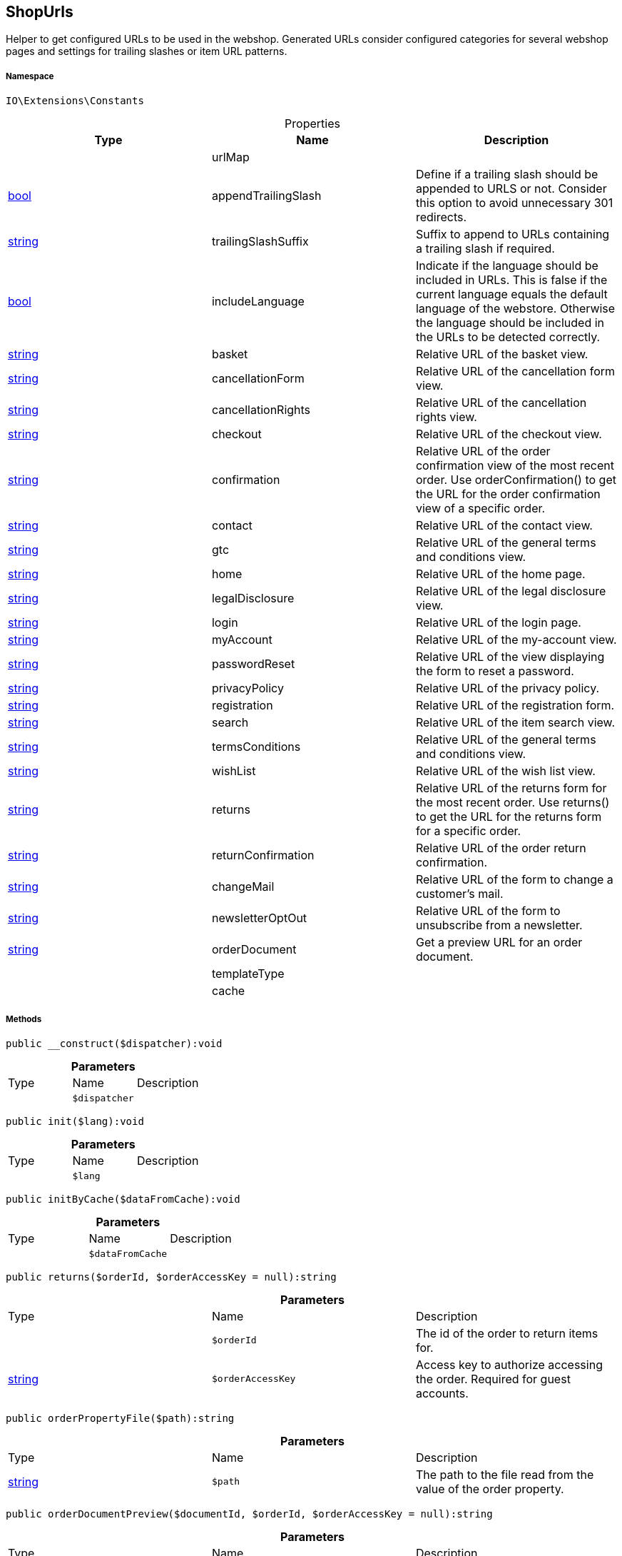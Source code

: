 :table-caption!:
:example-caption!:
:source-highlighter: prettify
:sectids!:
[[io__shopurls]]
== ShopUrls

Helper to get configured URLs to be used in the webshop.
Generated URLs consider configured categories for several webshop pages and settings for trailing slashes or item URL patterns.



===== Namespace

`IO\Extensions\Constants`





.Properties
|===
|Type |Name |Description

|
    |urlMap
    |
|link:http://php.net/bool[bool^]
    |appendTrailingSlash
    |Define if a trailing slash should be appended to URLS or not.
Consider this option to avoid unnecessary 301 redirects.
|link:http://php.net/string[string^]
    |trailingSlashSuffix
    |Suffix to append to URLs containing a trailing slash if required.
|link:http://php.net/bool[bool^]
    |includeLanguage
    |Indicate if the language should be included in URLs.
This is false if the current language equals the default language of the webstore.
Otherwise the language should be included in the URLs to be detected correctly.
|link:http://php.net/string[string^]
    |basket
    |Relative URL of the basket view.
|link:http://php.net/string[string^]
    |cancellationForm
    |Relative URL of the cancellation form view.
|link:http://php.net/string[string^]
    |cancellationRights
    |Relative URL of the cancellation rights view.
|link:http://php.net/string[string^]
    |checkout
    |Relative URL of the checkout view.
|link:http://php.net/string[string^]
    |confirmation
    |Relative URL of the order confirmation view of the most recent order.
Use orderConfirmation() to get the URL for the order confirmation view of a specific order.
|link:http://php.net/string[string^]
    |contact
    |Relative URL of the contact view.
|link:http://php.net/string[string^]
    |gtc
    |Relative URL of the general terms and conditions view.
|link:http://php.net/string[string^]
    |home
    |Relative URL of the home page.
|link:http://php.net/string[string^]
    |legalDisclosure
    |Relative URL of the legal disclosure view.
|link:http://php.net/string[string^]
    |login
    |Relative URL of the login page.
|link:http://php.net/string[string^]
    |myAccount
    |Relative URL of the my-account view.
|link:http://php.net/string[string^]
    |passwordReset
    |Relative URL of the view displaying the form to reset a password.
|link:http://php.net/string[string^]
    |privacyPolicy
    |Relative URL of the privacy policy.
|link:http://php.net/string[string^]
    |registration
    |Relative URL of the registration form.
|link:http://php.net/string[string^]
    |search
    |Relative URL of the item search view.
|link:http://php.net/string[string^]
    |termsConditions
    |Relative URL of the general terms and conditions view.
|link:http://php.net/string[string^]
    |wishList
    |Relative URL of the wish list view.
|link:http://php.net/string[string^]
    |returns
    |Relative URL of the returns form for the most recent order.
Use returns() to get the URL for the returns form for a specific order.
|link:http://php.net/string[string^]
    |returnConfirmation
    |Relative URL of the order return confirmation.
|link:http://php.net/string[string^]
    |changeMail
    |Relative URL of the form to change a customer's mail.
|link:http://php.net/string[string^]
    |newsletterOptOut
    |Relative URL of the form to unsubscribe from a newsletter.
|link:http://php.net/string[string^]
    |orderDocument
    |Get a preview URL for an order document.
|
    |templateType
    |
|
    |cache
    |
|===


===== Methods

[source%nowrap, php]
----

public __construct($dispatcher):void

----

    







.*Parameters*
|===
|Type |Name |Description
|
a|`$dispatcher`
|
|===


[source%nowrap, php]
----

public init($lang):void

----

    







.*Parameters*
|===
|Type |Name |Description
|
a|`$lang`
|
|===


[source%nowrap, php]
----

public initByCache($dataFromCache):void

----

    







.*Parameters*
|===
|Type |Name |Description
|
a|`$dataFromCache`
|
|===


[source%nowrap, php]
----

public returns($orderId, $orderAccessKey = null):string

----

    







.*Parameters*
|===
|Type |Name |Description
|
a|`$orderId`
|The id of the order to return items for.

|link:http://php.net/string[string^]
a|`$orderAccessKey`
|Access key to authorize accessing the order. Required for guest accounts.
|===


[source%nowrap, php]
----

public orderPropertyFile($path):string

----

    







.*Parameters*
|===
|Type |Name |Description
|link:http://php.net/string[string^]
a|`$path`
|The path to the file read from the value of the order property.
|===


[source%nowrap, php]
----

public orderDocumentPreview($documentId, $orderId, $orderAccessKey = null):string

----

    







.*Parameters*
|===
|Type |Name |Description
|
a|`$documentId`
|Id of the order document to get order.

|
a|`$orderId`
|Id of the order the document belongs to.

|link:http://php.net/string[string^]
a|`$orderAccessKey`
|Access key to authorize accessing the order. Required for guest accounts.
|===


[source%nowrap, php]
----

public tracking($orderId):string

----

    







.*Parameters*
|===
|Type |Name |Description
|
a|`$orderId`
|Id of the order to get the tracking URL for.
|===


[source%nowrap, php]
----

public orderConfirmation($orderId):string

----

    







.*Parameters*
|===
|Type |Name |Description
|
a|`$orderId`
|Id of the order to get the confirmation URL for.
|===


[source%nowrap, php]
----

public getShopUrl():void

----

    







[source%nowrap, php]
----

public applyParams():void

----

    







[source%nowrap, php]
----

public equals($urlA, $urlB):bool

----

    







.*Parameters*
|===
|Type |Name |Description
|link:http://php.net/string[string^]
a|`$urlA`
|First URL to compare.

|link:http://php.net/string[string^]
a|`$urlB`
|Second URL to compare.
|===


[source%nowrap, php]
----

public getTemplateType():string

----

    







[source%nowrap, php]
----

public setTemplateType($type):void

----

    







.*Parameters*
|===
|Type |Name |Description
|link:http://php.net/string[string^]
a|`$type`
|The type of the template.
|===


[source%nowrap, php]
----

public is($routeKey):bool

----

    





 @see RouteConfig for available type values.

.*Parameters*
|===
|Type |Name |Description
|link:http://php.net/string[string^]
a|`$routeKey`
|Type to check current page against.
|===


[source%nowrap, php]
----

public isLegalPage():void

----

    





These contain cancellation rights, cancellation form,
legal disclosure, terms and conditions and privacy
policy.

[source%nowrap, php]
----

public fromMemoryCache():void

----

    







[source%nowrap, php]
----

public resetMemoryCache($key = null):void

----

    







.*Parameters*
|===
|Type |Name |Description
|
a|`$key`
|
|===


